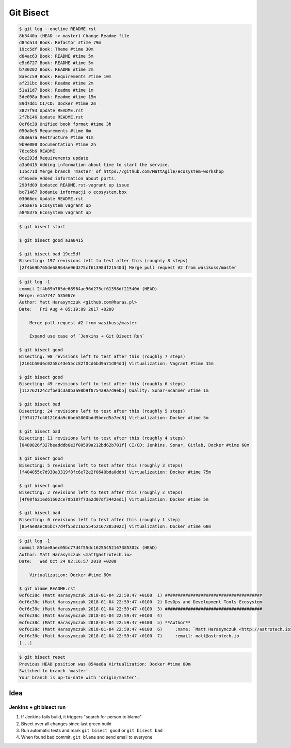 **********
Git Bisect
**********

.. code-block:: console

    $ git log --oneline README.rst
    8b3440a (HEAD -> master) Change Readme file
    d84da13 Book: Refactor #time 79m
    19cc5df Book: Theme #time 30m
    d84ac63 Book: README #time 5m
    e5c6727 Book: README #time 5m
    b730202 Book: README #time 2m
    8aecc59 Book: Requirements #time 10m
    af231bc Book: Readme #time 2m
    51a11d7 Book: Readme #time 1m
    5de098a Book: Readme #time 15m
    89d7dd1 CI/CD: Docker #time 2m
    3827f93 Update README.rst
    2f7b146 Update README.rst
    0cf6c38 Unified book format #time 3h
    050a0e5 Requrements #time 6m
    d93ea7a Restructure #time 41m
    9b9e000 Documentation #time 2h
    76ce5b6 README
    0ce393d Requirements update
    a3a0415 Adding information about time to start the service.
    11bc71d Merge branch 'master' of https://github.com/MattAgile/ecosystem-workshop
    dfe5ede Added information about ports.
    298fd09 Updated README.rst-vagrant up issue
    bc71467 Dodanie informacji o ecosystem.box
    03066ec Update README.rst
    34bae76 Ecosystem vagrant up
    a848376 Ecosystem vagrant up

.. code-block:: console

    $ git bisect start

    $ git bisect good a3a0415

    $ git bisect bad 19cc5df
    Bisecting: 197 revisions left to test after this (roughly 8 steps)
    [2f4b69b765de68964ae96d275cf61398df21540d] Merge pull request #2 from wasikuss/master

.. code-block:: console

    $ git log -1
    commit 2f4b69b765de68964ae96d275cf61398df21540d (HEAD)
    Merge: e1a7747 535067e
    Author: Matt Harasymczuk <github.com@haras.pl>
    Date:   Fri Aug 4 05:19:09 2017 +0200

        Merge pull request #2 from wasikuss/master

        Expand use case of `Jenkins + Git Bisect Run`

    $ git bisect good
    Bisecting: 98 revisions left to test after this (roughly 7 steps)
    [2161b50d6c0258c43e55cc82f0cd6bd9a71d04dd] Virtualization: Vagrant #time 15m

    $ git bisect good
    Bisecting: 49 revisions left to test after this (roughly 6 steps)
    [112762124c2fbedc3a0b3a98b9f0754a9a7d9eb5] Quality: Sonar-Scanner #time 1m

    $ git bisect bad
    Bisecting: 24 revisions left to test after this (roughly 5 steps)
    [f97417fc401216da9c6beb5800bdd9becd5a7ec8] Virtualization: Docker #time 5m

    $ git bisect bad
    Bisecting: 11 revisions left to test after this (roughly 4 steps)
    [0480826f327beadddb6e3f00599a212bd62b701f] CI/CD: Jenkins, Sonar, Gitlab, Docker #time 60m

    $ git bisect good
    Bisecting: 5 revisions left to test after this (roughly 3 steps)
    [f404055c7d930a3319f8fc6e72e2f0640bda0ddb] Virtualization: Docker #time 75m

    $ git bisect good
    Bisecting: 2 revisions left to test after this (roughly 2 steps)
    [4f08f621ed61602ce70b187f73a2d07df3442ed1] Virtualization: Docker #time 5m

    $ git bisect bad
    Bisecting: 0 revisions left to test after this (roughly 1 step)
    [854ae8aec05bc77d4f55dc16255452167385302c] Virtualization: Docker #time 60m

.. code-block:: console

    $ git log -1
    commit 854ae8aec05bc77d4f55dc16255452167385302c (HEAD)
    Author: Matt Harasymczuk <matt@astrotech.io>
    Date:   Wed Oct 24 02:16:57 2018 +0200

        Virtualization: Docker #time 60m

    $ git blame README.rst
    0cf6c38c (Matt Harasymczuk 2018-01-04 22:59:47 +0100  1) ######################################
    0cf6c38c (Matt Harasymczuk 2018-01-04 22:59:47 +0100  2) DevOps and Development Tools Ecosystem
    0cf6c38c (Matt Harasymczuk 2018-01-04 22:59:47 +0100  3) ######################################
    0cf6c38c (Matt Harasymczuk 2018-01-04 22:59:47 +0100  4)
    0cf6c38c (Matt Harasymczuk 2018-01-04 22:59:47 +0100  5) **Author**
    0cf6c38c (Matt Harasymczuk 2018-01-04 22:59:47 +0100  6)     :name: `Matt Harasymczuk <http://astrotech.io>`_
    0cf6c38c (Matt Harasymczuk 2018-01-04 22:59:47 +0100  7)     :email: matt@astrotech.io
    [...]

.. code-block:: console

    $ git bisect reset
    Previous HEAD position was 854ae8a Virtualization: Docker #time 60m
    Switched to branch 'master'
    Your branch is up-to-date with 'origin/master'.

Idea
====

Jenkins + git bisect run
------------------------
#. If Jenkins fails build, it triggers "search for person to blame"
#. Bisect over all changes since last green build
#. Run automatic tests and mark ``git bisect good`` or ``git bisect bad``
#. When found bad commit, ``git blame`` and send email to everyone
